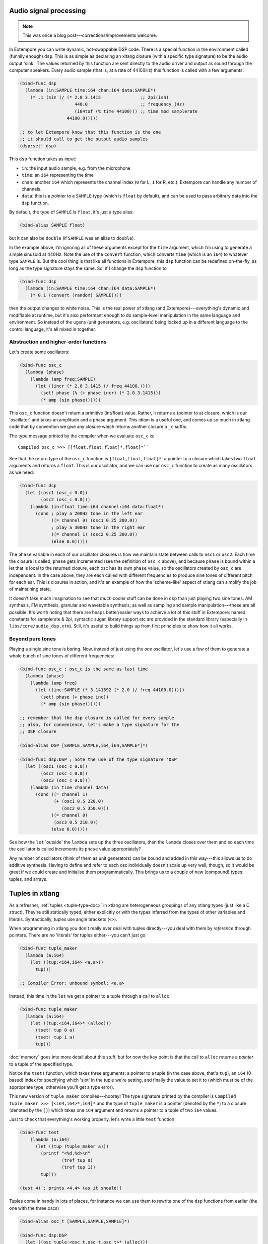 Audio signal processing
=======================

.. note:: This was once a blog post---corrections/improvements
          welcome.

In Extempore you can write dynamic, hot-swappable DSP code. There is a
special function in the environment called (funnily enough) ``dsp``.
This is as simple as declaring an xltang closure (with a specific type
signature) to be the audio output 'sink'. The values returned by this
function are sent directly to the audio driver and output as sound
through the computer speakers. Every audio sample (that is, at a rate
of 44100Hz) this function is called with a few arguments:

.. code-block:: extempore

      (bind-func dsp
        (lambda (in:SAMPLE time:i64 chan:i64 data:SAMPLE*)
          (* .1 (sin (/ (* 2.0 3.1415               ;; 2pi(ish)
                           440.0                    ;; frequency (Hz)
                           (i64tof (% time 44100))) ;; time mod samplerate
                        44100.0)))))

      ;; to let Extempore know that this function is the one 
      ;; it should call to get the output audio samples
      (dsp:set! dsp)

This ``dsp`` function takes as input:

-  ``in``: the input audio sample, e.g. from the microphone
-  ``time``: an ``i64`` representing the time
-  ``chan``: another ``i64`` which represents the channel index (``0``
   for L, ``1`` for R, etc.). Extempore can handle any number of
   channels.
-  ``data``: this is a *pointer* to a ``SAMPLE`` type (which is
   ``float`` by default), and can be used to pass arbitrary data into
   the ``dsp`` function.

By default, the type of ``SAMPLE`` is ``float``, it's just a type alias:

.. code-block:: extempore

    (bind-alias SAMPLE float)

but it can also be ``double`` (if ``SAMPLE`` was an alias to ``double``).

In the example above, I'm ignoring all of these arguments except for the
``time`` argument, which I'm using to generate a simple sinusoid at
440Hz. Note the use of the ``convert`` function, which converts ``time``
(which is an ``i64``) to whatever type ``SAMPLE`` is. But the cool thing
is that like all functions in Extempore, this ``dsp`` function can be
redefined on-the-fly, as long as the type signature stays the same. So,
if I change the ``dsp`` function to

.. code-block:: extempore

      (bind-func dsp
        (lambda (in:SAMPLE time:i64 chan:i64 data:SAMPLE*)
          (* 0.1 (convert (random) SAMPLE))))

then the output changes to white noise. This is the real power of xtlang
(and Extempore)---everything's dynamic and modifiable at runtime, but it's
also performant enough to do sample-level manipulation in the same
language and environment. So instead of the ugens (unit generators, e.g.
oscillators) being locked up in a different language to the control
language, it's all mixed in together.

Abstraction and higher-order functions
--------------------------------------

Let's create some oscillators:

.. code-block:: extempore

      (bind-func osc_c
        (lambda (phase)
          (lambda (amp freq:SAMPLE)
            (let ((incr (* 2.0 3.1415 (/ freq 44100.))))
              (set! phase (% (+ phase incr) (* 2.0 3.1415)))
              (* amp (sin phase))))))

This ``osc_c`` function doesn't return a primitive (int/float) value.
Rather, it returns a (pointer to a) closure, which is our 'oscillator'
and takes an amplitude and a phase argument. This idiom is a useful one,
and comes up so much in xtlang code that by convention we give any
closure which returns another closure a ``_c`` suffix.

The type message printed by the compiler when we evaluate ``osc_c`` is::

  Compiled osc_c >>> [[float,float,float]*,float]*``

See that the return type of the ``osc_c`` function is
``[float,float,float]*``: a pointer to a closure which takes two
``float`` arguments and returns a ``float``. This is our oscillator,
and we can use our ``osc_c`` function to create as many oscillators as
we need:

.. code-block:: extempore

      (bind-func dsp
        (let ((osc1 (osc_c 0.0))
              (osc2 (osc_c 0.0)))
          (lambda (in:float time:i64 channel:i64 data:float*)
            (cond ; play a 200Hz tone in the left ear
                  ((= channel 0) (osc1 0.25 200.0)) 
                  ; play a 300Hz tone in the right ear
                  ((= channel 1) (osc2 0.25 300.0))
                  (else 0.0)))))

The ``phase`` variable in each of our oscillator closures is how we
maintain state between calls to ``osc1`` or ``osc2``. Each time the
closure is called, ``phase`` gets incremented (see the definition of
``osc_c`` above), and because ``phase`` is bound within a let that is
local to the returned closure, each osc has its *own* ``phase`` value,
so the oscillators created by ``osc_c`` are independent. In the case
above, they are each called with different frequencies to produce sine
tones of different pitch for each ear. This is closures in action, and
it's an example of how the 'scheme-like' aspect of xtlang can simplify
the job of maintaining state.

It doesn't take much imagination to see that *much* cooler stuff can
be done in ``dsp`` than just playing two sine tones. AM synthesis, FM
synthesis, granular and wavetable synthesis, as well as sampling and
sample manipulation---these are all possible. It's worth noting that
there are heaps better/easier ways to achieve a lot of this stuff in
Extempore: named constants for samplerate & 2pi, syntactic sugar,
library support etc are provided in the standard library (especially
in ``libs/core/audio_dsp.xtm``). Still, it's useful to build things up
from first principles to show how it all works.

Beyond pure tones
-----------------

Playing a single sine tone is boring. Now, instead of just using the
*one* oscillator, let's use a few of them to generate a whole bunch of
sine tones of different frequencies:

.. code-block:: extempore

      (bind-func osc_c ; osc_c is the same as last time
        (lambda (phase)
          (lambda (amp freq)
            (let ((inc:SAMPLE (* 3.141592 (* 2.0 (/ freq 44100.0)))))
              (set! phase (+ phase inc))
              (* amp (sin phase))))))

      ;; remember that the dsp closure is called for every sample
      ;; also, for convenience, let's make a type signature for the
      ;; DSP closure

      (bind-alias DSP [SAMPLE,SAMPLE,i64,i64,SAMPLE*]*)

      (bind-func dsp:DSP ; note the use of the type signature 'DSP'
        (let ((osc1 (osc_c 0.0))
              (osc2 (osc_c 0.0))
              (osc3 (osc_c 0.0)))
          (lambda (in time channel data)
            (cond ((= channel 1) 
                   (+ (osc1 0.5 220.0)
                      (osc2 0.5 350.0)))
                  ((= channel 0)
                   (osc3 0.5 210.0))
                  (else 0.0)))))

See how the ``let`` 'outside' the ``lambda`` sets up the three
oscillators, then the ``lambda`` closes over them and so each time the
oscillator is called increments its ``phase`` value appropriately?

Any number of oscillators (think of them as unit generators) can be
bound and added in this way---this allows us to do additive synthesis.
Having to define and refer to each osc individually doesn't scale up
very well, though, so it would be great if we could create and
initialise them programmatically. This brings us to a couple of new
(compound) types: tuples, and arrays.

Tuples in xtlang
================

As a refresher, :ref:`tuples <tuple-type-doc>` in xtlang are
heterogeneous groupings of any xtlang types (just like a C struct).
They're still statically typed, either explicitly or with the types
inferred from the types of other variables and literals.
Syntactically, tuples use angle brackets (``<>``).

When programming in xtlang you don't really ever deal with tuples
directly---you deal with them by *reference* through pointers. There are
no 'literals' for tuples either---you can't just go

.. code-block:: extempore

      (bind-func tuple_maker
        (lambda (a:i64)
          (let ((tup:<i64,i64> <a,a>))
            tup)))

      ;; Compiler Error: unbound symbol: <a,a>

Instead, this time in the ``let`` we get a pointer to a tuple through a
call to ``alloc``.

.. code-block:: extempore

      (bind-func tuple_maker
        (lambda (a:i64)
          (let ((tup:<i64,i64>* (alloc)))
            (tset! tup 0 a)
            (tset! tup 1 a)
            tup)))

:doc:`memory` goes into more detail about this stuff, but for now the
key point is that the call to ``alloc`` returns a *pointer* to a tuple
of the specified type.

Notice the ``tset!`` function, which takes three arguments: a pointer
to a tuple (in the case above, that's ``tup``), an ``i64`` (0-based)
index for specifying which 'slot' in the tuple we're setting, and
finally the value to set it to (which must be of the appropriate type,
otherwise you'll get a type error).

This new version of ``tuple_maker`` compiles---hooray! The type signature
printed by the compiler is ``Compiled tuple_maker >>>
[<i64,i64>*,i64]*`` and the type of ``tuple_maker`` is a pointer
(denoted by the ``*``) to a closure (denoted by the ``[]``) which takes
one ``i64`` argument and returns a pointer to a tuple of two ``i64``
values.

Just to check that everything's working properly, let's write a little
``test`` function

.. code-block:: extempore

      (bind-func test
          (lambda (a:i64)
            (let ((tup (tuple_maker a)))
              (printf "<%d,%d>\n"
                      (tref tup 0)
                      (tref tup 1))
              tup)))

      (test 4) ; prints <4,4> (as it should!)

Tuples come in handy in lots of places, for instance we can use them to
rewrite one of the ``dsp`` functions from earlier (the one with the
three oscs)

.. code-block:: extempore

      (bind-alias osc_t [SAMPLE,SAMPLE,SAMPLE]*)

      (bind-func dsp:DSP
        (let ((osc_tuple:<osc_t,osc_t,osc_t>* (alloc)))
          (tfill! osc_tuple (osc_c 0.0) (osc_c 0.0) (osc_c 0.0))
          (lambda (in time channel data)
            (cond ((= channel 1) 
                   (+ ((tref osc_tuple 0) 0.5 300.0)
                      ((tref osc_tuple 1) 0.5 420.0)))
                  ((= channel 0)
                   ((tref osc_tuple 2) 0.5 600.0))
                  (else 0.0)))))

This time, instead of binding each osc to its own symbol (``osc1``,
``osc2`` and ``osc3``), we created ``osc_tuple``, a (pointer to a)
tuple, which held all the oscs. We filled it with ``tfill!``, which
takes as a first argument the pointer to the tuple, and then enough
additional arguments to fill out the tuple. Equivalently, we could have
set each element in the tuple manually with ``(tset! osc_tuple 0 (osc_c
0.0))`` etc.

Also, the use of ``bind-alias`` is helpful here, because it allows us to
condense the verbose type of the closure oscs
(``[SAMPLE,SAMPLE,SAMPLE]*``) down to the more manageable ``osc_t``,
handy when we then need to type the ``osc_tuple`` with three of them.

There's no reason why the types in the tuple have to be the same.
Indeed, usually they won't be---tuples allow us to define more complex
data structures which are suitable for the task at hand.

Arrays in DSP code
------------------

If tuples are xtlang's structs, then arrays are (funnily enough)
xtlang's arrays. Unlike tuples, which can be composed of heterogeneous
xtlang types, arrays are homogeneous (like a C array). The elements of
the array can be tuples, closures, or any valid xtlang type.
Syntactically, arrays are marked by pipes (``|``). Again, we access and
manipulate arrays through pointers returned by calls to the various
memory allocation functions (e.g. ``alloc``). Instead of ``tref`` and
``tset!`` (which we used for tuples), we use ``aref`` and ``aset!``.

So, to bring this discussion back to the practical art of noise-making,
let's create a ``dsp`` function which makes use of arrays and tuples to
do some additive synthesis. We'll make an array ``osc_array``, and then
two more arrays (``amp_array`` and ``freq_array``) to keep track of the
amplitude and frequency values.

.. code-block:: extempore

      (bind-func dsp:DSP
        (let ((osc_array:|30,[SAMPLE,SAMPLE,SAMPLE]*|* (alloc))
              (amp_array:|30,SAMPLE|* (alloc))
              (freq_array:|30,SAMPLE|* (alloc))
              (i 0))
          ; initialise the arrays
          (dotimes (i 30)
            (aset! osc_array i (osc_c 0.0))
            (aset! amp_array i (+ 0.2 (* 0.2 (random))))
            (aset! freq_array i (+ 110.0 (* 1000.0 (random)))))
          ; this is the dsp closure
          (lambda (in time chan data)
            (cond ((= chan 0) ; left channel
                   (let ((suml 0.0))
                     (dotimes (i 15) ; sum over the first 15 oscs
                       (set! suml (+ suml ((aref osc_array i)
                                           (aref amp_array i)
                                           (aref freq_array i)))))
                     (/ suml 15.0))) ; normalise over all oscs
                  ((= chan 1) ; left channel
                   (let ((sumr 0.0))
                     (dotimes (i 15 15) ; sum over the first 15 oscs
                       (set! sumr (+ sumr ((aref osc_array i)
                                           (aref amp_array i)
                                           (aref freq_array i)))))
                     (/ sumr 15.0)))
                  (else 0.0))))) ; any remaining channels

This code is a bit more complex than the previous examples. Initially,
pointers to the three arrays (for the oscs, the amps and the freqs) are
set up in the ``let``, then a ``dotimes`` goes through and sets them up
with the relevant data. The amplitudes and frequencies are chosen at
random (within sensible ranges). After the arrays have all been
initialised in the ``dotimes``, the dsp ``lambda`` sums the output from
the oscillators (the first 15 oscs for the left channel and the last 15
oscs for the right channel). That's why the second ``dotimes`` takes an
extra value in the parens, this is an initial value (which defaults to
zero) for the loop variable to be bound to.

Remember that everything can be JIT-compiled whenever you like, so each
time the ``dsp`` closure is re-evaluated new random values will go into
the amp and freq arrays, and the additive ``dsp`` function will make a
different sound which you'll hear straight away.

Now, choosing these values at random doesn't necessarily lead to the
most musical results, so it's a good idea to choose them in some sort of
systematic way. In our last example, we'll play only the *even*
harmonics of a given base frequency (I've also simplified the output to
one channel for clarity).

.. code-block:: extempore

      (bind-func dsp:DSP
        (let ((osc_array:|30,[SAMPLE,SAMPLE,SAMPLE]*|* (alloc))
              (amp_array:|30,SAMPLE|* (alloc))
              (freq_array:|30,SAMPLE|* (alloc))
              (base_freq 110.0)
              (i 0))
          ; initialise the arrays
          (dotimes (i 30)
            (aset! osc_array i (osc_c 0.0))
            (aset! amp_array
                   i
                   (if (= (/ i 2) 0)
                       0.3
                       0.0))
            (aset! freq_array i (* (convert (+ i 1) SAMPLE) base_freq)))
          (lambda (in time chan data)
            (let ((sum 0.0))
              (dotimes (i 30)
                (set! sum (+ sum ((aref osc_array i)
                                  (aref amp_array i)
                                  (aref freq_array i)))))
              (/ sum 30.0))))) ; normalise over all oscs

See how we're using the same arrays as last time (for osc, amp and freq)
but instead of randomly picking frequencies and amplitudes, we're
generating a harmonic series with a fundamental of 110Hz, and only
playing the even harmonics (check the equality test in the
initialisation of ``amp_array``). For fun, change that equality test to
an inequality test (``<>``) and listen to the result!


.. _saw-synth-doc:

Packaging noise into instruments
--------------------------------

This is hopefully beginning to flesh out the practice of doing
real-time DSP in Extempore. It might seem like reinventing the wheel,
building all the oscillators from scratch, but there are xtlang
libraries for all of this, so there's no need to mess around with the
low-level synthesis stuff if you don't want to. But the point is that
you *can*, and it's all hot-swappable, and written in the same
language and environment that you use even if you just want to trigger
pre-made instruments. These examples show how to do things from first
principles, but feel free to mess around at whatever level of
abstraction tickles your creative fancy.

To finish, we'll make a really basic ``saw_synth`` instrument. An
*instrument* in Extempore allows you to trigger 'notes' like a MIDI
soft synth. :doc:`note-level-music` goes into a lot more detail about
how Extempore's instrument infrastructure works, so this is more of a
'quick and dirty' example instrument just to get a feel for things.
All the instrument code is just regular xtlang, and this instrument
(and others) can be found in ``libs/core/instruments.xtm`` and
``libs/external/instruments_ext.xtm``.

An instrument is basically two xtlang closures: a **note kernel
closure** and an **fx closure**. These closures must have specific type
signatures to play nice with the instrument signal chain.

Note kernel
^^^^^^^^^^^

First, let's examine the note kernel closure. This closure takes *zero*
arguments, and returns another closure which takes four arguments:

-  ``time``: the current (sample) time in Extempore
-  ``chan``: the channel number
-  ``freq``: the frequency (pitch) of the note as type ``SAMPLE``
-  ``amp``: the volume/loudness of the note as type ``SAMPLE``

In Extempore, ``SAMPLE`` is aliased to ``float`` by default, but could
also be ``double``.

The *returned* closure will be called to provide the basic audio signal
for the note, so that's where we put our code to generate the saw wave

.. code-block:: extempore

      (sys:load "libs/core/instruments.xtm")

      (bind-func saw_synth_note_c
        (lambda (data:NoteInitData* nargs:i64 dargs:SAMPLE*)
          (let ((saw (saw_c 0.)))
            (lambda (time:i64 chan:i64 freq:SAMPLE amp:SAMPLE)
              (if (= chan 0)
                  (saw amp freq)
                  0.0)))))

      ;; when we evaluate saw_synth_note_c, the compiler prints:
      ;; Compiled:  saw_synth_note_c >>> [[float,i64,i64,float,float]*,NoteInitData*,i64,float*]*

Notice that the saw `unit-generator`_ (ugen) ``saw`` is bound (by
calling ``saw_c``) *outside* the inner ``lambda`` form. This inner
``lambda`` defines the closure which will be *returned* by
``saw_synth_note_c``. In this returned closure, the ugen ``saw`` (which
is itself an xtlang closure) is called with the amplitude and frequency
values which are passed in as arguments to the ``lambda`` form. The
value returned by the ``saw`` closure (as it is called repeatedly, once
per audio sample) will trace out a `sawtooth wave`_.

.. _unit-generator: http://en.wikipedia.org/wiki/Unit_generator
.. _sawtooth wave: http://en.wikipedia.org/wiki/Sawtooth_wave

This is just a mono note kernel at this stage, because ``saw`` is only
called when ``chan`` is equal to ``0``. The note kernel closure will
actually be called one for *each* output channel, and the ``chan``
argument will range from ``0`` for the first output channel to ``n - 1``
for the nth output channel (the number of output channels you have will
depend on your audio device). It's therefore easy to generalise our note
kernel to multiple channels, so let's make it a stereo note kernel

.. code-block:: extempore

      (bind-func saw_synth_note_c
        (lambda (data:NoteInitData* nargs:i64 dargs:SAMPLE*)
          (let ((sawl (saw_c 0.))
                (sawr (saw_c 0.)))
            (lambda (time:i64 chan:i64 freq:SAMPLE amp:SAMPLE)
              (cond ((= chan 0)
                     (sawl amp freq))
                    ((= chan 1)
                     (sawr amp freq))
                    (else 0.0))))))

Now we make two saw ugens (``sawl`` and ``sawr``), and call the
appropriate one depending on the ``chan`` argument. Our stereo saw note
kernel is now ready to play!

Adding fx to the instrument
^^^^^^^^^^^^^^^^^^^^^^^^^^^

Often, you'll want to add an audio effect to the instrument's
output---maybe a delay, a reverb, or some more outlandish audio
processing. But we don't want to apply the fx processing to each note
individually, but rather to the total audio output of the instrument.
And that's where the **fx closure** comes in.

.. image:: /images/simple-instrument/fx.png

The most important argument to the fx closure is the ``in`` argument,
which represents the (dry) input signal that you want to process. It
*is* necessary to have an fx closure in your Extempore instrument,
although it may just pass its input through untouched:

.. code-block:: extempore

      (bind-func saw_synth_fx
        (lambda (in:SAMPLE time:i64 chan:i64 dat:SAMPLE*)
          in))

      ;; when we evaluate saw_synth_fx, the compiler prints:  
      ;; Compiled saw_synth_fx >>> [i64,i64,i64,float,float*]*

Let's add a stereo delay to make things a bit more interesting

.. code-block:: extempore

      (bind-func saw_synth_fx 200000 ;; extra memory for the delay lines
        (let ((delayl (delay_c 22050))
              (delayr (delay_c 22050)))
          (lambda (in:SAMPLE time:i64 chan:i64 dat:SAMPLE*)
            (cond ((= chan 0)
                   (delayl in 0.3 0.2))
                  ((= chan 1)
                   (delayr in 0.3 0.2))
                  (else 0.0)))))

Nice one. Also, remember that you change the fx closure at any time
(just edit the code and re-evaluate it).

Putting it all together
-----------------------

Finally, to complete the instrument, we use a special
``bind-instrument`` macro

.. code-block:: extempore

      (bind-instrument saw_synth saw_synth_note_c saw_synth_fx)

.. image:: /images/simple-instrument/whole-instrument.png

As long as your kernel (``saw_synth_note_c``) and fx (``saw_synth_fx``)
closures have the right signature, then evaluating the above line should
print for you

.. code:: bash

      Compiled saw_synth >>> [float,float,i64,i64,float*]*

and now the instrument is ready to play.

What---is that the end? Well, that's a bit frustrating: we haven't even
got to *play* our instrument yet! Don't worry, we'll use our
``saw_synth`` instrument in :doc:`note-level-music`.

There are a couple of things to note which might be helpful for when you
want to build your *own* instruments

-  The note kernel closure (in this example ``saw_synth_note_c``)
   returns a closure for each note: multiple notes may be playing
   simultaneously (polyphony), so you want to make sure that each
   closure keeps track of the state it needs and doesn't leak that state
   to any of the other notes which are playing simultaneously.
-  Each note kernel returns it's output *one sample at a time*. So it's
   up to you to make sure that these samples (when streamed to the audio
   hardware as an audio signal) make the audio waveform you're after.

If you're interested in a more in-depth explanation of Extempore's
instrument infrastructure, then you can :doc:`go and build your own
tonewheel organ <making-an-instrument>`.
